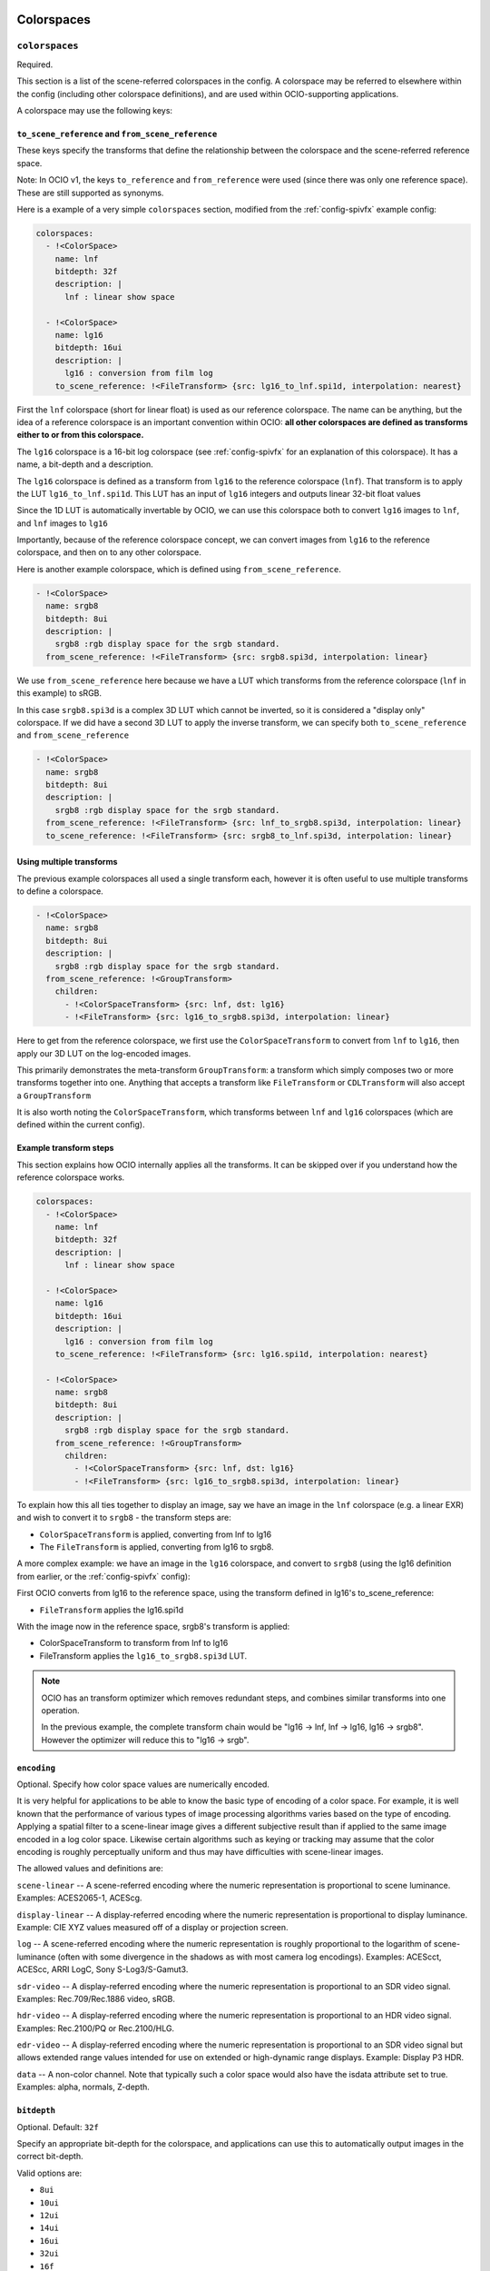 ..
  SPDX-License-Identifier: CC-BY-4.0
  Copyright Contributors to the OpenColorIO Project.

.. _colorspaces:


.. _config-colorspaces:

Colorspaces
***********

``colorspaces``
^^^^^^^^^^^^^^^

Required.

This section is a list of the scene-referred colorspaces in the config.
A colorspace may be referred to elsewhere within the config (including
other colorspace definitions), and are used within OCIO-supporting
applications.

A colorspace may use the following keys:


``to_scene_reference`` and ``from_scene_reference``
---------------------------------------------------

These keys specify the transforms that define the relationship between
the colorspace and the scene-referred reference space.

Note: In OCIO v1, the keys ``to_reference`` and ``from_reference`` were
used (since there was only one reference space).  These are still supported
as synonyms.

Here is a example of a very simple ``colorspaces`` section, modified
from the :ref:`config-spivfx` example config:

.. code-block:: yaml

    colorspaces:
      - !<ColorSpace>
        name: lnf
        bitdepth: 32f
        description: |
          lnf : linear show space

      - !<ColorSpace>
        name: lg16
        bitdepth: 16ui
        description: |
          lg16 : conversion from film log
        to_scene_reference: !<FileTransform> {src: lg16_to_lnf.spi1d, interpolation: nearest}


First the ``lnf`` colorspace (short for linear float) is used as our
reference colorspace. The name can be anything, but the idea of a
reference colorspace is an important convention within OCIO: **all
other colorspaces are defined as transforms either to or from this
colorspace.**

The ``lg16`` colorspace is a 16-bit log colorspace (see
:ref:`config-spivfx` for an explanation of this colorspace). It has a
name, a bit-depth and a description.

The ``lg16`` colorspace is defined as a transform from ``lg16`` to the
reference colorspace (``lnf``). That transform is to apply the LUT
``lg16_to_lnf.spi1d``. This LUT has an input of ``lg16`` integers and
outputs linear 32-bit float values

Since the 1D LUT is automatically invertable by OCIO, we can use this
colorspace both to convert ``lg16`` images to ``lnf``, and ``lnf``
images to ``lg16``

Importantly, because of the reference colorspace concept, we can
convert images from ``lg16`` to the reference colorspace, and then on
to any other colorspace.


Here is another example colorspace, which is defined using
``from_scene_reference``.

.. code-block:: yaml

      - !<ColorSpace>
        name: srgb8
        bitdepth: 8ui
        description: |
          srgb8 :rgb display space for the srgb standard.
        from_scene_reference: !<FileTransform> {src: srgb8.spi3d, interpolation: linear}

We use ``from_scene_reference`` here because we have a LUT which transforms
from the reference colorspace (``lnf`` in this example) to sRGB.

In this case ``srgb8.spi3d`` is a complex 3D LUT which cannot be
inverted, so it is considered a "display only" colorspace. If we did have a second 3D LUT to apply the inverse transform, we can specify both ``to_scene_reference`` and ``from_scene_reference``


.. code-block:: yaml

      - !<ColorSpace>
        name: srgb8
        bitdepth: 8ui
        description: |
          srgb8 :rgb display space for the srgb standard.
        from_scene_reference: !<FileTransform> {src: lnf_to_srgb8.spi3d, interpolation: linear}
        to_scene_reference: !<FileTransform> {src: srgb8_to_lnf.spi3d, interpolation: linear}

Using multiple transforms
-------------------------

The previous example colorspaces all used a single transform each,
however it is often useful to use multiple transforms to define a
colorspace.

.. code-block:: yaml

      - !<ColorSpace>
        name: srgb8
        bitdepth: 8ui
        description: |
          srgb8 :rgb display space for the srgb standard.
        from_scene_reference: !<GroupTransform>
          children:
            - !<ColorSpaceTransform> {src: lnf, dst: lg16}
            - !<FileTransform> {src: lg16_to_srgb8.spi3d, interpolation: linear}

Here to get from the reference colorspace, we first use the
``ColorSpaceTransform`` to convert from ``lnf`` to ``lg16``, then
apply our 3D LUT on the log-encoded images.

.. TODO: Eventually, we could :cpp:class: these class references to the API doc sections:
.. https://www.sphinx-doc.org/en/1.5.1/domains.html

This primarily demonstrates the meta-transform ``GroupTransform``: a
transform which simply composes two or more transforms together into
one. Anything that accepts a transform like ``FileTransform`` or
``CDLTransform`` will also accept a ``GroupTransform``

It is also worth noting the ``ColorSpaceTransform``, which transforms
between ``lnf`` and ``lg16`` colorspaces (which are defined within the
current config).


Example transform steps
-----------------------

This section explains how OCIO internally applies all the
transforms. It can be skipped over if you understand how the reference
colorspace works.

.. code-block:: yaml

    colorspaces:
      - !<ColorSpace>
        name: lnf
        bitdepth: 32f
        description: |
          lnf : linear show space

      - !<ColorSpace>
        name: lg16
        bitdepth: 16ui
        description: |
          lg16 : conversion from film log
        to_scene_reference: !<FileTransform> {src: lg16.spi1d, interpolation: nearest}

      - !<ColorSpace>
        name: srgb8
        bitdepth: 8ui
        description: |
          srgb8 :rgb display space for the srgb standard.
        from_scene_reference: !<GroupTransform>
          children:
            - !<ColorSpaceTransform> {src: lnf, dst: lg16}
            - !<FileTransform> {src: lg16_to_srgb8.spi3d, interpolation: linear}


To explain how this all ties together to display an image, say we have
an image in the ``lnf`` colorspace (e.g. a linear EXR) and wish to
convert it to ``srgb8`` - the transform steps are:

* ``ColorSpaceTransform`` is applied, converting from lnf to lg16
* The ``FileTransform`` is applied, converting from lg16 to srgb8.

A more complex example: we have an image in the ``lg16`` colorspace,
and convert to ``srgb8`` (using the lg16 definition from earlier, or
the :ref:`config-spivfx` config):

First OCIO converts from lg16 to the reference space, using the transform defined in lg16's to_scene_reference:

* ``FileTransform`` applies the lg16.spi1d

With the image now in the reference space, srgb8's transform is applied:

* ColorSpaceTransform to transform from lnf to lg16
* FileTransform applies the ``lg16_to_srgb8.spi3d`` LUT.

.. note::

    OCIO has an transform optimizer which removes redundant steps, and
    combines similar transforms into one operation.

    In the previous example, the complete transform chain would be
    "lg16 -> lnf, lnf -> lg16, lg16 -> srgb8". However the optimizer
    will reduce this to "lg16 -> srgb".


``encoding``
------------

Optional.  Specify how color space values are numerically encoded.

It is very helpful for applications to be able to know the basic type 
of encoding of a color space. For example, it is well known that the 
performance of various types of image processing algorithms varies based 
on the type of encoding. Applying a spatial filter to a scene-linear 
image gives a different subjective result than if applied to the same 
image encoded in a log color space. Likewise certain algorithms such as 
keying or tracking may assume that the color encoding is roughly 
perceptually uniform and thus may have difficulties with scene-linear 
images.

The allowed values and definitions are:

``scene-linear`` -- A scene-referred encoding where the numeric 
representation is proportional to scene luminance. Examples: ACES2065-1, ACEScg.

``display-linear`` -- A display-referred encoding where the numeric 
representation is proportional to display luminance. Example: CIE XYZ values 
measured off of a display or projection screen.

``log`` -- A scene-referred encoding where the numeric representation is roughly 
proportional to the logarithm of scene-luminance (often with some divergence 
in the shadows as with most camera log encodings). Examples: ACEScct, ACEScc, 
ARRI LogC, Sony S-Log3/S-Gamut3.

``sdr-video`` -- A display-referred encoding where the numeric representation is 
proportional to an SDR video signal. Examples: Rec.709/Rec.1886 video, sRGB.

``hdr-video`` -- A display-referred encoding where the numeric representation is 
proportional to an HDR video signal. Examples: Rec.2100/PQ or Rec.2100/HLG.

``edr-video`` -- A display-referred encoding where the numeric representation is 
proportional to an SDR video signal but allows extended range values intended
for use on extended or high-dynamic range displays. Example: Display P3 HDR.

``data`` -- A non-color channel. Note that typically such a color space would 
also have the isdata attribute set to true. Examples: alpha, normals, Z-depth.


``bitdepth``
------------

Optional. Default: ``32f``


Specify an appropriate bit-depth for the colorspace, and applications
can use this to automatically output images in the correct bit-depth.

Valid options are:

* ``8ui``
* ``10ui``
* ``12ui``
* ``14ui``
* ``16ui``
* ``32ui``
* ``16f``
* ``32f``

The number is in bits. ``ui`` stands for unsigned integer. ``f``
stands for floating point.

Example:

.. code-block:: yaml

    - !<ColorSpace>
      name: srgb8
      bitdepth: 8ui

      from_scene_reference: [...]


``isdata``
-----------

Optional. Default: false. Boolean.

The ``isdata`` key on a colorspace informs OCIO that this colorspace
is used for non-color data channels, such as the "normals" output of a
a multipass 3D render.

Here is example "non-color" colorspace from the :ref:`config-spivfx`
config:

.. code-block:: yaml

    - !<ColorSpace>
      name: ncf
      family: nc
      equalitygroup:
      bitdepth: 32f
      description: |
        ncf :nc,Non-color used to store non-color data such as depth or surface normals
      isdata: true
      allocation: uniform


``equalitygroup``
------------------

Optional.

If two colorspaces are in the "equality group", transforms between
them are considered non-operations.

You might have multiple colorspaces which are identical, but operate
at different bit-depths.

For example, see the ``lg10`` and ``lg16`` colorspaces in the
:ref:`config-spivfx` config. If loading a ``lg10`` image and
converting to ``lg16``, no transform is required. This is of course
faster, but may cause an unexpected increase in precision (e.g. it skip
potential clamping caused by a LUT)

.. code-block:: yaml

    - !<ColorSpace>
      name: lg16
      equalitygroup: lg
      bitdepth: 16ui
      to_scene_reference: !<FileTransform> {src: lg16.spi1d, interpolation: nearest}

    - !<ColorSpace>
      name: lg10
      equalitygroup: lg
      bitdepth: 10ui
      to_scene_reference: !<FileTransform> {src: lg10.spi1d, interpolation: nearest}

**Do not** put different colorspaces in the same equality group. For
  logical grouping of "similar" colorspaces, use the ``family``
  option.


``family``
-----------

Optional.

Allows for logical grouping of colorspaces within a UI.

For example, a series of "log" colorspaces could be put in one
"family". Within a UI like the Nuke ``OCIOColorSpace`` node, these
will be grouped together.

The Menu Helpers API allows applications to build hierarchical menus 
for color spaces based on the ``family`` key.  The ``family_separator``
key of the config is used to define the character used to separate the
family string into tokens.

.. code-block:: yaml

  family_separator: /

  color_spaces:
    - !<ColorSpace>
      name: ACME_log4
      family: Log/Cameras/ACME
      equalitygroup: ACME_log4
      [...]

    - !<ColorSpace>
      name: ACEScct
      family: Log/ACES
      equalitygroup: ACEScct
      [...]

    - !<ColorSpace>
      name: Rec.709
      family: Video/Broadcast/SDR
      equalitygroup: Rec.709
      [...]

Unlike ``equalitygroup``, the ``family`` has no impact on image
processing.


``aliases``
-----------

Optional.

The aliases key is used to define alternate names for the colorspace.
For example, it may be useful to define a shorter version of the name
that is easier to include in texture path names.  Or it may be necessary
to define an older version of the name for the color space for backwards
compatibility.

.. code-block:: yaml

    aliases: [shortName, obsoleteName]

``interop_id``
--------------

Optional.

OCIO supports the Color Interop ID developed by the Color Interop Forum. This allows
config authors to set an ID on the color spaces in a config to unambiguously identify them
as conforming to the recommendations of the ASWF Color Interop Forum. These IDs may then be
used in file formats including OpenEXR and OpenUSD. 

Note that if a color space has an ``interop_id``, that same string must appear as an alias or
as the name of a color space in the config. Unlike color space names or aliases, more than 
one color space may use the same interop ID string. This is because sometimes a config may 
have multiple color spaces that correspond to a given external standard. In this situation,
only one of those color spaces will have the alias and that will be the one that is used by
default, for example when an application loads an OpenEXR file that uses that interop ID.

The interop ID is not an arbitrary string, it must adhere to the rules and structure 
defined by the Color Interop Forum. For example, only certain characters are allowed, and
color spaces not published in a Color Interop Forum recommendation must include a namespace
prefix.

Although config authors may use a variety of names for a given color space, based on the
needs and conventions of their studio, the intent is that everyone will use the same interop
IDs and that this will allow better tagging in file formats than the local color space names
that are only meaningful within the context of a specific config.

Developers should note that these IDs are for use internally in file formats but the color 
space's name attribute is still what should be used in a UI.

The interop ID may be used in configs of version 2.0 or higher.

.. code-block:: yaml

    - !<ColorSpace>
      name: ACEScg
      aliases: [ACES - ACEScg, lin_ap1, lin_ap1_scene]
      interop_id: lin_ap1_scene
      [...]


``allocation`` and ``allocationvars``
-------------------------------------

Optional.

These two options were used in OCIO v1 when transforms were applied on the
GPU.  However, the new GPU renderer in OCIO v2 does not need these.

However, they may still be used to automatically generate a "shaper LUT" when
:ref:`baking LUT's <userguide-bakelut>` unless one is explicitly
specified (not all output formats utilise this)

For a detailed description, see :ref:`allocationvars`

Example of a "0-1" colorspace

.. code-block:: yaml

    allocation: uniform
    allocationvars: [0.0, 1.0]

.. code-block:: yaml

    allocation: lg2
    allocationvars: [-15, 6]


``description``
---------------

Optional.

A human-readable description of the colorspace.

The YAML syntax allows for either single-line descriptions:

.. code-block:: yaml

    - !<ColorSpace>
      name: kodaklog
      [...]
      description: A concise description of the kodaklog colorspace.

Or multiple-lines:

.. code-block:: yaml

    - !<ColorSpace>
      name: kodaklog
      [...]
      description:
        This is a multi-line description of the kodaklog colorspace,
        to demonstrate the YAML syntax for doing so.

        Here is the second line. The first one will be unwrapped into
        a single line, as will this one.


It's common to use literal ``|`` block syntax to preserve all newlines:

.. code-block:: yaml

    - !<ColorSpace>
      name: kodaklog
      [...]
      description: |
        This is one line.
        This is the second.

``interchange``
---------------

Optional.

The interchange attributes are provided to allow better interop between OCIO and other
color management standards.

The ``amf_transform_ids`` is a newline-separated list of transform IDs intended for use
with the ACES Metadata File (AMF). Please note that this should include both the forward
and inverse IDs (if available). For display color spaces, this should include the ACES
Output Transform IDs used with that display. Note that the same attribute for the 
View Transforms and Looks sections of the config should be populated as well.

.. code-block:: yaml

    - !<ColorSpace>
      name: ACEScct
      [...]
      interchange:
        amf_transform_ids: |
          urn:ampas:aces:transformId:v2.0:CSC.Academy.ACES_to_ACEScct.a2.v1
          urn:ampas:aces:transformId:v2.0:CSC.Academy.ACEScct_to_ACES.a2.v1

The ``icc_profile_name`` is intended to identify an ICC profile to be used in connection
with a given color space in the config. For example, some applications may want to embed
an ICC profile when writing image files to indicate the color space. The profile should
be located somewhere on the config's search path. Developers may use the resolveFileLocation
function on the Context class to resolve the full path to the file.

.. code-block:: yaml

    - !<ColorSpace>
      name: sRGB - Display
      [...]
      interchange:
        icc_profile_name: srgb_profile.icc

The interchange attributes may be used in configs of version 2.5 or higher.


.. _config-display-colorspaces:

Display Colorspaces
*******************

``display_colorspaces``
^^^^^^^^^^^^^^^^^^^^^^^

Optional.

This section is a list of all the display-referred colorspaces in the config. 
A display colorspace is very similar to a colorspace except its transforms
go from or to the display-referred reference space rather than the
scene-referred reference space.

A display colorspace may use all the same keys as a colorspace except
it uses ``to_display_reference`` and ``from_display_reference`` rather
than ``to_scene_reference`` and ``from_scene_reference`` to specify
its transforms.

.. code-block:: yaml

    display_colorspaces:

      - !<ColorSpace>
        name: sRGB
        family: 
        description: |
          sRGB monitor (piecewise EOTF)
        isdata: false
        categories: [ file-io ]
        encoding: sdr-video
        from_display_reference: !<GroupTransform>
          children:
            - !<BuiltinTransform> {style: "DISPLAY - CIE-XYZ-D65_to_sRGB"}
            - !<RangeTransform> {min_in_value: 0., min_out_value: 0., max_in_value: 1., max_out_value: 1.}
